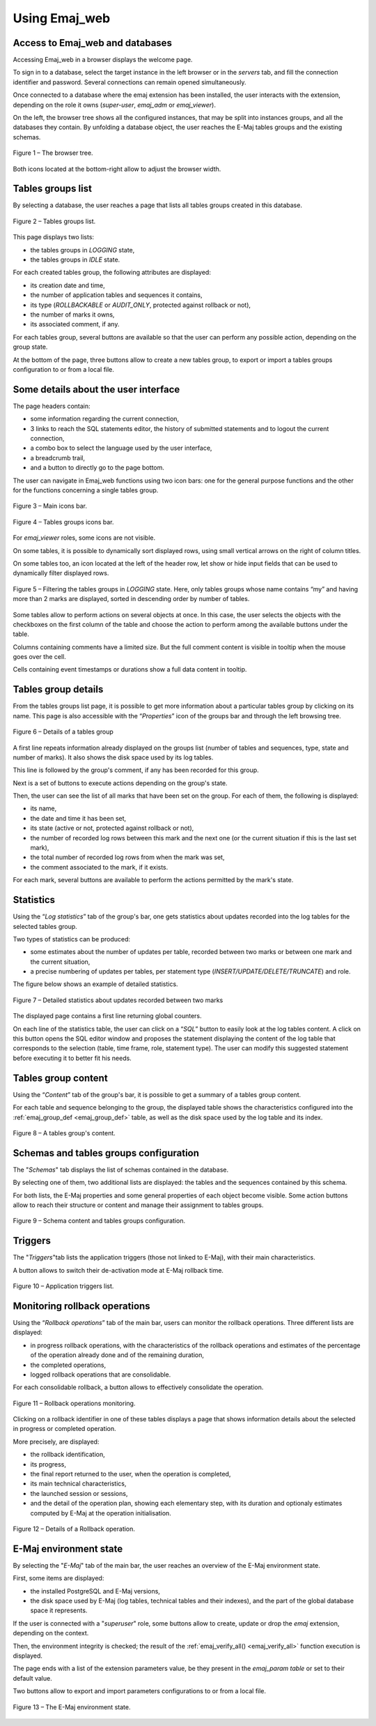 Using Emaj_web
==============

Access to Emaj_web and databases
--------------------------------

Accessing Emaj_web in a browser displays the welcome page.

To sign in to a database, select the target instance in the left browser or in the *servers* tab, and fill the connection identifier and password. Several connections can remain opened simultaneously.

Once connected to a database where the emaj extension has been installed, the user interacts with the extension, depending on the role it owns (*super-user*, *emaj_adm* or *emaj_viewer*).

On the left, the browser tree shows all the configured instances, that may be split into instances groups, and all the databases they contain. By unfolding a database object, the user reaches the E-Maj tables groups and the existing schemas.

.. figure:: images/emajweb_browser.png
	:align: center

	Figure 1 – The browser tree.

Both icons located at the bottom-right allow to adjust the browser width.

Tables groups list
------------------

By selecting a database, the user reaches a page that lists all tables groups created in this database.

.. figure:: images/emajweb_groups.png
   :align: center

   Figure 2 – Tables groups list.

This page displays two lists: 

* the tables groups in *LOGGING* state,
* the tables groups in *IDLE* state.

For each created tables group, the following attributes are displayed:

* its creation date and time,
* the number of application tables and sequences it contains,
* its type (*ROLLBACKABLE* or *AUDIT_ONLY*, protected against rollback or not),
* the number of marks it owns,
* its associated comment, if any.

For each tables group, several buttons are available so that the user can perform any possible action, depending on the group state.

At the bottom of the page, three buttons allow to create a new tables group, to export or import a tables groups configuration to or from a local file.

Some details about the user interface
-------------------------------------

The page headers contain:

* some information regarding the current connection,
* 3 links to reach the SQL statements editor, the history of submitted statements and to logout the current connection,
* a combo box to select the language used by the user interface,
* a breadcrumb trail,
* and a button to directly go to the page bottom.

The user can navigate in Emaj_web functions using two icon bars: one for the general purpose functions and the other for the functions concerning a single tables group.

.. figure:: images/emajweb_maintabs.png
   :align: center

   Figure 3 – Main icons bar.

.. figure:: images/emajweb_groupstabs.png
   :align: center

   Figure 4 – Tables groups icons bar.

For *emaj_viewer* roles, some icons are not visible.

On some tables, it is possible to dynamically sort displayed rows, using small vertical arrows on the right of column titles.

On some tables too, an icon located at the left of the header row, let show or hide input fields that can be used to dynamically filter displayed rows.

.. figure:: images/emajweb_filter.png
   :align: center

   Figure 5 – Filtering the tables groups in *LOGGING* state. Here, only tables groups whose name contains “my” and having more than 2 marks are displayed, sorted in descending order by number of tables.

Some tables allow to perform actions on several objects at once. In this case, the user selects the objects with the checkboxes on the first column of the table and choose the action to perform among the available buttons under the table.

Columns containing comments have a limited size. But the full comment content is visible in tooltip when the mouse goes over the cell.

Cells containing event timestamps or durations show a full data content in tooltip.

Tables group details
--------------------

From the tables groups list page, it is possible to get more information about a particular tables group by clicking on its name. This page is also accessible with the “*Properties*” icon of the groups bar and through the left browsing tree.

.. figure:: images/emajweb_groupproperties.png
   :align: center

   Figure 6 – Details of a tables group

A first line repeats information already displayed on the groups list (number of tables and sequences, type, state and number of marks). It also shows the disk space used by its log tables.

This line is followed by the group's comment, if any has been recorded for this group.

Next is a set of buttons to execute actions depending on the group's state.

Then, the user can see the list of all marks that have been set on the group. For each of them, the following is displayed:

* its name,
* the date and time it has been set,
* its state (active or not, protected against rollback or not),
* the number of recorded log rows between this mark and the next one (or the current situation if this is the last set mark),
* the total number of recorded log rows from when the mark was set,
* the comment associated to the mark, if it exists.

For each mark, several buttons are available to perform the actions permitted by the mark's state.


Statistics
----------

Using the “*Log statistics*” tab of the group's bar, one gets statistics about updates recorded into the log tables for the selected tables group.

Two types of statistics can be produced:

* some estimates about the number of updates per table, recorded between two marks or between one mark and the current situation,
* a precise numbering of updates per tables, per statement type (*INSERT/UPDATE/DELETE/TRUNCATE*) and role.

The figure below shows an example of detailed statistics.

.. figure:: images/emajweb_groupstat.png
   :align: center

   Figure 7 – Detailed statistics about updates recorded between two marks

The displayed page contains a first line returning global counters.

On each line of the statistics table, the user can click on a “*SQL*” button to easily look at the log tables content. A click on this button opens the SQL editor window and proposes the statement displaying the content of the log table that corresponds to the selection (table, time frame, role, statement type). The user can modify this suggested statement before executing it to better fit his needs.

Tables group content
--------------------

Using the “*Content*” tab of the group's bar, it is possible to get a summary of a tables group content.

For each table and sequence belonging to the group, the displayed table shows the characteristics configured into the :ref:`emaj_group_def <emaj_group_def>` table, as well as the disk space used by the log table and its index.

.. figure:: images/emajweb_groupcontent.png
   :align: center

   Figure 8 – A tables group's content.


Schemas and tables groups configuration
---------------------------------------

The "*Schemas*" tab displays the list of schemas contained in the database.

By selecting one of them, two additional lists are displayed: the tables and the sequences contained by this schema.

For both lists, the E-Maj properties and some general properties of each object become visible. Some action buttons allow to reach their structure or content and manage their assignment to tables groups.

.. figure:: images/emajweb_schemas.png
   :align: center

   Figure 9 – Schema content and tables groups configuration.


Triggers
--------

The "*Triggers*"tab lists the application triggers (those not linked to E-Maj), with their main characteristics. 

A button allows to switch their de-activation mode at E-Maj rollback time.

.. figure:: images/emajweb_triggers.png
   :align: center

   Figure 10 – Application triggers list.

Monitoring rollback operations
------------------------------

Using the “*Rollback operations*” tab of the main bar, users can monitor the rollback operations. Three different lists are displayed:

* in progress rollback operations, with the characteristics of the rollback operations and estimates of the percentage of the operation already done and of the remaining duration,
* the completed operations,
* logged rollback operations that are consolidable.

For each consolidable rollback, a button allows to effectively consolidate the operation.

.. figure:: images/emajweb_rollbacks.png
   :align: center

   Figure 11 – Rollback operations monitoring.

Clicking on a rollback identifier in one of these tables displays a page that shows information details about the selected in progress or completed operation.

More precisely, are displayed:

* the rollback identification,
* its progress,
* the final report returned to the user, when the operation is completed,
* its main technical characteristics,
* the launched session or sessions,
* and the detail of the operation plan, showing each elementary step, with its duration and optionaly estimates computed by E-Maj at the operation initialisation.

.. figure:: images/emajweb_rollbackdetails.png
   :align: center

   Figure 12 – Details of a Rollback operation.

E-Maj environment state
-----------------------

By selecting the "*E-Maj*" tab of the main bar, the user reaches an overview of the E-Maj environment state.

First, some items are displayed:

* the installed PostgreSQL and E-Maj versions,
* the disk space used by E-Maj (log tables, technical tables and their indexes), and the part of the global database space it represents.

If the user is connected with a "*superuser*" role, some buttons allow to create, update or drop the *emaj* extension, depending on the context.

Then, the environment integrity is checked; the result of the :ref:`emaj_verify_all() <emaj_verify_all>` function execution is displayed.

The page ends with a list of the extension parameters value, be they present in the *emaj_param table* or set to their default value.

Two buttons allow to export and import parameters configurations to or from a local file.

.. figure:: images/emajweb_emaj.png
   :align: center

   Figure 13 – The E-Maj environment state.
